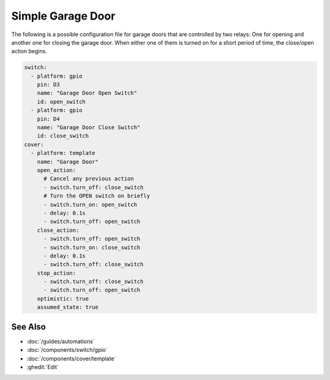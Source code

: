 Simple Garage Door
==================

.. seo::
    :description: Instructions for setting up a simple garage door in ESPHome.
    :image: window-open.svg

The following is a possible configuration file for garage doors that are controlled by two relays:
One for opening and another one for closing the garage door. When either one of them is turned on
for a short period of time, the close/open action begins.

.. code-block:: yaml

    switch:
      - platform: gpio
        pin: D3
        name: "Garage Door Open Switch"
        id: open_switch
      - platform: gpio
        pin: D4
        name: "Garage Door Close Switch"
        id: close_switch
    cover:
      - platform: template
        name: "Garage Door"
        open_action:
          # Cancel any previous action
          - switch.turn_off: close_switch
          # Turn the OPEN switch on briefly
          - switch.turn_on: open_switch
          - delay: 0.1s
          - switch.turn_off: open_switch
        close_action:
          - switch.turn_off: open_switch
          - switch.turn_on: close_switch
          - delay: 0.1s
          - switch.turn_off: close_switch
        stop_action:
          - switch.turn_off: close_switch
          - switch.turn_off: open_switch
        optimistic: true
        assumed_state: true

See Also
--------

- :doc:`/guides/automations`
- :doc:`/components/switch/gpio`
- :doc:`/components/cover/template`
- :ghedit:`Edit`
